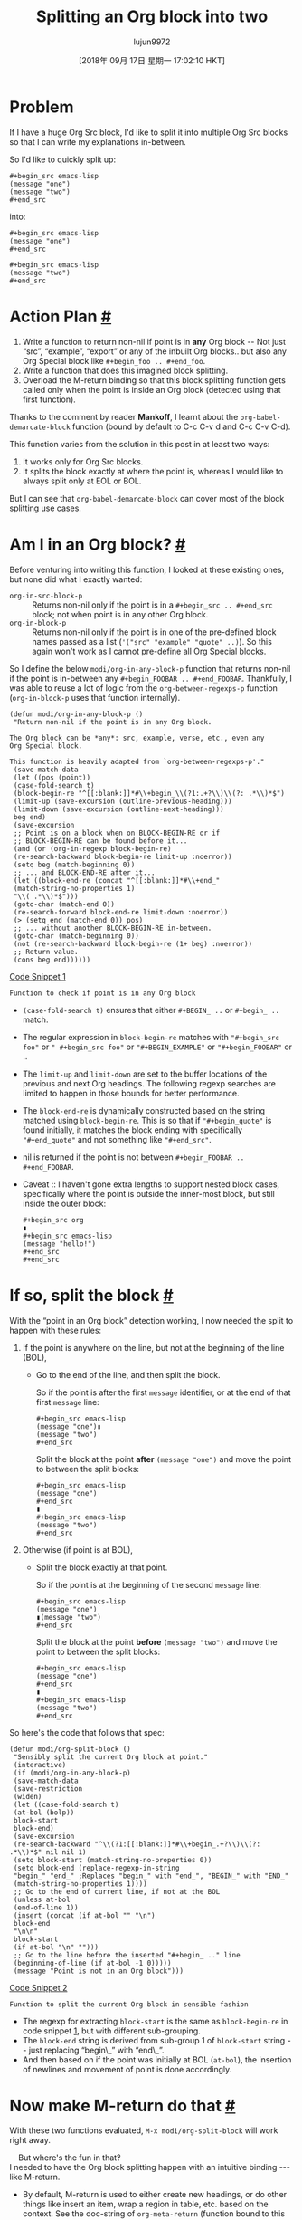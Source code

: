 #+TITLE: Splitting an Org block into two
#+URL: https://scripter.co/splitting-an-org-block-into-two/
#+AUTHOR: lujun9972
#+TAGS: raw
#+DATE: [2018年 09月 17日 星期一 17:02:10 HKT]
#+LANGUAGE:  zh-CN
#+OPTIONS:  H:6 num:nil toc:t \n:nil ::t |:t ^:nil -:nil f:t *:t <:nil

* Problem
If I have a huge Org Src block, I'd like to split it into multiple Org
Src blocks so that I can write my explanations in-between.

So I'd like to quickly split up:

#+BEGIN_EXAMPLE
    #+begin_src emacs-lisp
    (message "one")
    (message "two")
    #+end_src
#+END_EXAMPLE

into:

#+BEGIN_EXAMPLE
    #+begin_src emacs-lisp
    (message "one")
    #+end_src

    #+begin_src emacs-lisp
    (message "two")
    #+end_src
#+END_EXAMPLE

* Action Plan [[#action-plan][#]]
   :PROPERTIES:
   :CUSTOM_ID: action-plan
   :END:

1. Write a function to return non-nil if point is in *any* Org block
   -- Not just “src”, “example”, “export” or any of the inbuilt Org
   blocks.. but also any Org Special block like =#+begin_foo .. #+end_foo=.
2. Write a function that does this imagined block splitting.
3. Overload the M-return binding so that this block splitting
   function gets called only when the point is inside an Org block
   (detected using that first function).

Thanks to the comment by reader *Mankoff*, I learnt
about the =org-babel-demarcate-block= function (bound by default to
C-c C-v d and C-c C-v C-d).

This function varies from the solution in this post in at least two
ways:

1. It works only for Org Src blocks.
2. It splits the block exactly at where the point is, whereas I would
   like to always split only at EOL or BOL.

But I can see that =org-babel-demarcate-block= can cover most of the
block splitting use cases.

* Am I in an Org block? [[#org-in-any-block-p][#]]
   :PROPERTIES:
   :CUSTOM_ID: org-in-any-block-p
   :END:

Before venturing into writing this function, I looked at these
existing ones, but none did what I exactly wanted:

- =org-in-src-block-p= :: Returns non-nil only if the point is in a
  =#+begin_src .. #+end_src= block; not when point is in any other
  Org block.
- =org-in-block-p= :: Returns non-nil only if the point is in one of
  the pre-defined block names passed as a list (='("src" "example" "quote" ..)=). So this again won't work as I cannot pre-define all
  Org Special blocks.

So I define the below =modi/org-in-any-block-p= function that returns
non-nil if the point is in-between any =#+begin_FOOBAR .. #+end_FOOBAR=. Thankfully, I was able to reuse a lot of logic from
the =org-between-regexps-p= function (=org-in-block-p= uses that
function internally).

<<code-snippet-1>>

#+BEGIN_EXAMPLE
    (defun modi/org-in-any-block-p ()
     "Return non-nil if the point is in any Org block.

    The Org block can be *any*: src, example, verse, etc., even any
    Org Special block.

    This function is heavily adapted from `org-between-regexps-p'."
     (save-match-data
     (let ((pos (point))
     (case-fold-search t)
     (block-begin-re "^[[:blank:]]*#\\+begin_\\(?1:.+?\\)\\(?: .*\\)*$")
     (limit-up (save-excursion (outline-previous-heading)))
     (limit-down (save-excursion (outline-next-heading)))
     beg end)
     (save-excursion
     ;; Point is on a block when on BLOCK-BEGIN-RE or if
     ;; BLOCK-BEGIN-RE can be found before it...
     (and (or (org-in-regexp block-begin-re)
     (re-search-backward block-begin-re limit-up :noerror))
     (setq beg (match-beginning 0))
     ;; ... and BLOCK-END-RE after it...
     (let ((block-end-re (concat "^[[:blank:]]*#\\+end_"
     (match-string-no-properties 1)
     "\\( .*\\)*$")))
     (goto-char (match-end 0))
     (re-search-forward block-end-re limit-down :noerror))
     (> (setq end (match-end 0)) pos)
     ;; ... without another BLOCK-BEGIN-RE in-between.
     (goto-char (match-beginning 0))
     (not (re-search-backward block-begin-re (1+ beg) :noerror))
     ;; Return value.
     (cons beg end))))))
#+END_EXAMPLE

[[code-snippet-1][Code Snippet 1]]

: Function to check if point is in any Org block

- =(case-fold-search t)= ensures that either =#+BEGIN_ ..= or =#+begin_ ..= match.
- The regular expression in =block-begin-re= matches with
  ="#+begin_src foo"= or =" #+begin_src foo"= or ="#+BEGIN_EXAMPLE"=
  or ="#+begin_FOOBAR"= or ..
- The =limit-up= and =limit-down= are set to the buffer locations of
  the previous and next Org headings. The following regexp searches
  are limited to happen in those bounds for better performance.
- The =block-end-re= is dynamically constructed based on the string
  matched using =block-begin-re=. This is so that if ="#+begin_quote"=
  is found initially, it matches the block ending with specifically
  ="#+end_quote"= and not something like ="#+end_src"=.
- nil is returned if the point is not between =#+begin_FOOBAR .. #+end_FOOBAR=.

- Caveat :: I haven't gone extra lengths to support nested block cases,
  specifically where the point is outside the inner-most
  block, but still inside the outer block:

  #+BEGIN_EXAMPLE
      #+begin_src org
      ▮
      #+begin_src emacs-lisp
      (message "hello!")
      #+end_src
      #+end_src
  #+END_EXAMPLE

* If so, split the block [[#org-block-split][#]]
   :PROPERTIES:
   :CUSTOM_ID: org-block-split
   :END:

With the “point in an Org block” detection working, I now needed the
split to happen with these rules:

1. If the point is anywhere on the line, but not at the beginning of
   the line (BOL),

   - Go to the end of the line, and then split the block.

     So if the point is after the first =message= identifier,
     or at the end of that first =message= line:

     #+BEGIN_EXAMPLE
         #+begin_src emacs-lisp
         (message "one")▮
         (message "two")
         #+end_src
     #+END_EXAMPLE

     Split the block at the point *after* =(message "one")= and move
     the point to between the split blocks:

     #+BEGIN_EXAMPLE
         #+begin_src emacs-lisp
         (message "one")
         #+end_src
         ▮
         #+begin_src emacs-lisp
         (message "two")
         #+end_src
     #+END_EXAMPLE

2. Otherwise (if point is at BOL),

   - Split the block exactly at that point.

     So if the point is at the beginning of the second =message= line:

     #+BEGIN_EXAMPLE
         #+begin_src emacs-lisp
         (message "one")
         ▮(message "two")
         #+end_src
     #+END_EXAMPLE

     Split the block at the point *before* =(message "two")= and move
     the point to between the split blocks:

     #+BEGIN_EXAMPLE
         #+begin_src emacs-lisp
         (message "one")
         #+end_src
         ▮
         #+begin_src emacs-lisp
         (message "two")
         #+end_src
     #+END_EXAMPLE

So here's the code that follows that spec:

<<code-snippet-2>>

#+BEGIN_EXAMPLE
    (defun modi/org-split-block ()
     "Sensibly split the current Org block at point."
     (interactive)
     (if (modi/org-in-any-block-p)
     (save-match-data
     (save-restriction
     (widen)
     (let ((case-fold-search t)
     (at-bol (bolp))
     block-start
     block-end)
     (save-excursion
     (re-search-backward "^\\(?1:[[:blank:]]*#\\+begin_.+?\\)\\(?: .*\\)*$" nil nil 1)
     (setq block-start (match-string-no-properties 0))
     (setq block-end (replace-regexp-in-string
     "begin_" "end_" ;Replaces "begin_" with "end_", "BEGIN_" with "END_"
     (match-string-no-properties 1))))
     ;; Go to the end of current line, if not at the BOL
     (unless at-bol
     (end-of-line 1))
     (insert (concat (if at-bol "" "\n")
     block-end
     "\n\n"
     block-start
     (if at-bol "\n" "")))
     ;; Go to the line before the inserted "#+begin_ .." line
     (beginning-of-line (if at-bol -1 0)))))
     (message "Point is not in an Org block")))
#+END_EXAMPLE

[[code-snippet-2][Code Snippet 2]]

: Function to split the current Org block in sensible fashion

- The regexp for extracting =block-start= is the same as
  =block-begin-re= in code snippet [[code-snippet-1][1]], but
  with different sub-grouping.
- The =block-end= string is derived from sub-group 1 of =block-start=
  string -- just replacing “begin\_” with “end\_”.
- And then based on if the point was initially at BOL (=at-bol=), the
  insertion of newlines and movement of point is done accordingly.

* Now make M-return do that [[#M-return-split-block-dwim][#]]
   :PROPERTIES:
   :CUSTOM_ID: M-return-split-block-dwim
   :END:

With these two functions evaluated, =M-x modi/org-split-block= will
work right away.

    But where's the fun in that‽\\

I needed to have the Org block splitting happen with an intuitive
binding --- like M-return.

- By default, M-return is used to either create new headings, or do
  other things like insert an item, wrap a region in table, etc. based
  on the context. See the doc-string of =org-meta-return= (function
  bound to this key by default) for more info.
- But it doesn't have a context for “point in an Org block”. So it
  tries to create a heading when inside a block too, which doesn't
  make much sense.
- So fix that by adding that context.

So I *advise* =org-meta-return= to call =modi/org-split-block= when
the point is inside an Org block.

The advising function =modi/org-meta-return= is the same as the
advised function =org-meta-return= (as of ), except
that a new context =(modi/org-in-any-block-p)= is added.

You can tweak the precedence of this new context by moving the
=((modi/org-in-any-block-p) #'modi/org-split-block)= form in that
=cond= form.

<<code-snippet-3>>

#+BEGIN_EXAMPLE
    (defun modi/org-meta-return (&optional arg)
     "Insert a new heading or wrap a region in a table.

    Calls `org-insert-heading', `org-insert-item',
    `org-table-wrap-region', or `modi/org-split-block' depending on
    context. When called with an argument, unconditionally call
    `org-insert-heading'."
     (interactive "P")
     (org-check-before-invisible-edit 'insert)
     (or (run-hook-with-args-until-success 'org-metareturn-hook)
     (call-interactively (cond (arg #'org-insert-heading)
     ((org-at-table-p) #'org-table-wrap-region)
     ((org-in-item-p) #'org-insert-item)
     ((modi/org-in-any-block-p) #'modi/org-split-block)
     (t #'org-insert-heading)))))
    (advice-add 'org-meta-return :override #'modi/org-meta-return)
#+END_EXAMPLE

[[code-snippet-3][Code Snippet 3]]=org-meta-return= to add context of point being inside any Org block

: Advisingto add context of point being inside any Org block

Now with the point in *any* Org block, M-return away!

* Full code [[#full-code][#]]
   :PROPERTIES:
   :CUSTOM_ID: full-code
   :END:

Look for the source of =modi/org-split-block= (and dependent
functions) added to [[https://github.com/kaushalmodi/.emacs.d/blob/master/setup-files/setup-org.el][=setup-org.el=]] in my Emacs config.
